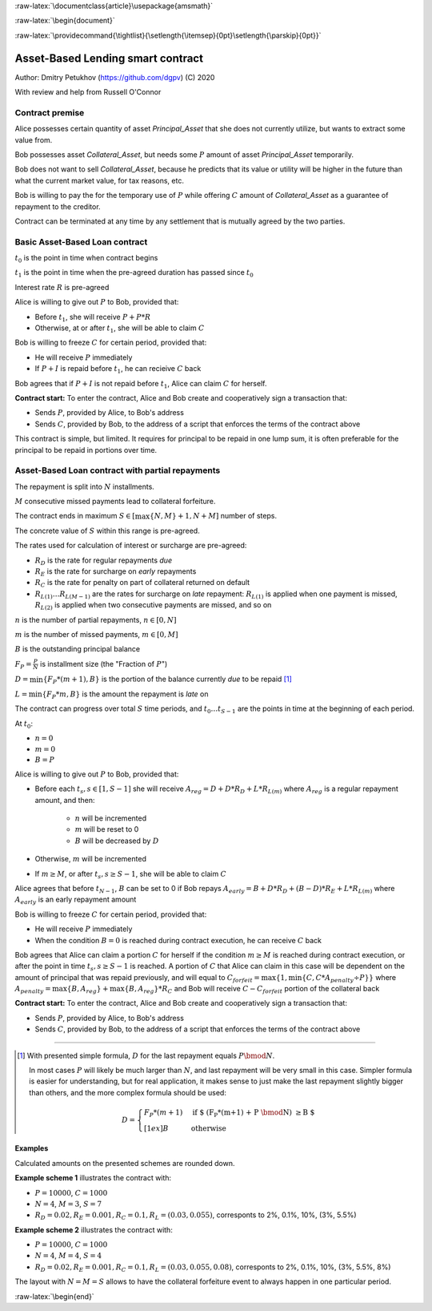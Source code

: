 .. role:: m(math)

.. role:: raw-latex(raw)
    :format: latex

:raw-latex:`\documentclass{article}\usepackage{amsmath}`

:raw-latex:`\begin{document}`

.. pandoc uses \tightlist but doesn't inclue it in generated latex document

:raw-latex:`\providecommand{\tightlist}{\setlength{\itemsep}{0pt}\setlength{\parskip}{0pt}}`

**********************************
Asset-Based Lending smart contract
**********************************

Author: Dmitry Petukhov (https://github.com/dgpv) (C) 2020

With review and help from Russell O'Connor

.. begin-spec

Contract premise
----------------

Alice possesses certain quantity of asset `Principal_Asset` that she does not
currently utilize, but wants to extract some value from.

Bob possesses asset `Collateral_Asset`, but needs some :m:`P` amount of
asset `Principal_Asset` temporarily.

Bob does not want to sell `Collateral_Asset`, because he predicts that its value or
utility will be higher in the future than what the current market value,
for tax reasons, etc.

Bob is willing to pay the for the temporary use of :m:`P`
while offering :m:`C` amount of `Collateral_Asset` as a guarantee
of repayment to the creditor.

Contract can be terminated at any time by any settlement that is mutually agreed
by the two parties.

Basic Asset-Based Loan contract
-------------------------------

:m:`t_{0}` is the point in time when contract begins

:m:`t_{1}` is the point in time when the pre-agreed duration 
has passed since :m:`t_{0}`

Interest rate :m:`R` is pre-agreed

Alice is willing to give out :m:`P` to Bob, provided
that:

- Before :m:`t_{1}`, she will receive :m:`P + P * R`
- Otherwise, at or after :m:`t_{1}`, she will be able to claim :m:`C`

Bob is willing to freeze :m:`C` for certain period, provided
that:

- He will receive :m:`P` immediately
- If :m:`P + I` is repaid before :m:`t_{1}`, he can recieive :m:`C` back

Bob agrees that if :m:`P + I` is not repaid before :m:`t_{1}`,
Alice can claim :m:`C` for herself.

**Contract start:** To enter the contract, Alice and Bob create
and cooperatively sign a transaction that:

- Sends :m:`P`, provided by Alice, to Bob's address
- Sends :m:`C`, provided by Bob, to the address of a script
  that enforces the terms of the contract above

This contract is simple, but limited. It requires for principal to be repaid in
one lump sum, it is often preferable for the principal to be repaid in portions
over time.

Asset-Based Loan contract with partial repayments
-------------------------------------------------

The repayment is split into :m:`N` installments.

:m:`M` consecutive missed payments lead to collateral forfeiture.

The contract ends in maximum :m:`S \in [\max\{N, M\}+1, N + M]`
number of steps.

The concrete value of :m:`S` within this range is pre-agreed.

The rates used for calculation of interest or surcharge are pre-agreed:

- :m:`R_{D}` is the rate for regular repayments *due*
- :m:`R_{E}` is the rate for surcharge on *early* repayments
- :m:`R_{C}` is the rate for penalty on part of collateral returned on default
- :m:`R_{L(1)} \ldots R_{L(M-1)}` are the rates for surcharge on *late* repayment: :m:`R_{L(1)}` is applied when one payment is missed, :m:`R_{L(2)}` is applied when two consecutive payments are missed, and so on

:m:`n` is the number of partial repayments, :m:`n \in [0, N]`

:m:`m` is the number of missed payments, :m:`m \in [0, M]`

:m:`B` is the outstanding principal balance

:m:`F_{P} = \frac{P}{N}` is installment size (the "Fraction of :m:`P`")

:m:`D = \min\{F_{P} * (m+1), B\}` is the portion of the balance currently *due*
to be repaid [#D_remainder]_

:m:`L = \min\{F_{P} * m, B\}` is the amount the repayment is *late* on

The contract can progress over total :m:`S` time periods,
and :m:`t_{0} \ldots t_{S-1}` are the points in time at the beginning
of each period.

At :m:`t_{0}`:

- :m:`n = 0`
- :m:`m = 0`
- :m:`B = P`

Alice is willing to give out :m:`P` to Bob, provided
that:

- Before each :m:`t_{s}, s \in [1, S-1]` she will receive
  :m:`A_{reg} = D + D * R_{D} + L * R_{L(m)}` where :m:`A_{reg}`
  is a regular repayment amount, and then:

    - :m:`n` will be incremented
    - :m:`m` will be reset to 0
    - :m:`B` will be decreased by :m:`D`

- Otherwise, :m:`m` will be incremented

- If :m:`m \geq M`, or after :m:`t_{s}, s \geq S-1`,
  she will be able to claim :m:`C`

Alice agrees that before :m:`t_{N-1}`, :m:`B` can be set to 0 if Bob repays
:m:`A_{early} = B + D * R_{D} + (B-D)*R_{E} + L * R_{L(m)}` where :m:`A_{early}`
is an early repayment amount

Bob is willing to freeze :m:`C` for certain period, provided that:

- He will receive :m:`P` immediately
- When the condition :m:`B=0` is reached during contract execution,
  he can receive :m:`C` back

Bob agrees that Alice can claim a portion :m:`C` for herself if the condition
:m:`m \geq M` is reached during contract execution, or after the point in time 
:m:`t_{s}, s \geq S-1` is reached.
A portion of :m:`C` that Alice can claim in this case will be dependent on the
amount of principal that was repaid previously, and will equal to
:m:`C_{forfeit} = \max\{1, \min\{C, C * A_{penalty} \div P\}\}`
where :m:`A_{penalty} = \max\{ B, A_{reg}  \} + \max\{ B, A_{reg} \} * R_{C}`
and Bob will receive :m:`C - C_{forfeit}` portion of the collateral back

**Contract start:** To enter the contract, Alice and Bob create
and cooperatively sign a transaction that:

- Sends :m:`P`, provided by Alice, to Bob's address
- Sends :m:`C`, provided by Bob, to the address of a script
  that enforces the terms of the contract above

----

.. [#D_remainder] With presented simple formula, :m:`D` for the last repayment equals
    :m:`P \bmod N`.

    In most cases :m:`P` will likely be much larger than :m:`N`,
    and last repayment will be very small in this case.
    Simpler formula is easier for understanding, but for real application,
    it makes sense to just make the last repayment slightly bigger than others,
    and the more complex formula should be used:

    .. math::
        D = \begin{cases}
                F_{P}*(m+1) & \text{if $ (F_{P}*(m+1) + P \bmod N) \geq B $} \\[1ex]%
                B & \text{otherwise}
            \end{cases}

Examples
^^^^^^^^

Calculated amounts on the presented schemes are rounded down.

**Example scheme 1** illustrates the contract with:

- :m:`P = 10000`, :m:`C = 1000`
- :m:`N = 4`, :m:`M = 3`, :m:`S=7`
- :m:`R_{D} = 0.02, R_{E} = 0.001, R_{C} = 0.1, R_{L} = (0.03, 0.055)`,
  corresponts to 2%, 0.1%, 10%, (3%, 5.5%)

.. image:: images/repayment-plan-3x4x7.svg
    :width: 100%

**Example scheme 2** illustrates the contract with:

- :m:`P = 10000`, :m:`C = 1000`
- :m:`N = 4`, :m:`M = 4`, :m:`S=4`
- :m:`R_{D} = 0.02, R_{E} = 0.001, R_{C} = 0.1, R_{L} = (0.03, 0.055, 0.08)`,
  corresponts to 2%, 0.1%, 10%, (3%, 5.5%, 8%)

The layout with :m:`N=M=S` allows to have the
collateral forfeiture event to always happen in one particular period.

.. image:: images/repayment-plan-4x4x5.svg
    :width: 100%

.. end-spec

:raw-latex:`\begin{end}`
